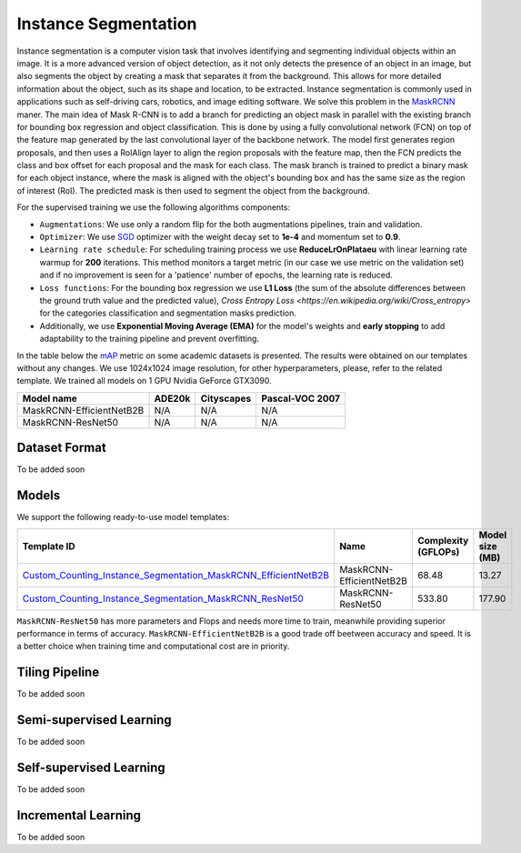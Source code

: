 Instance Segmentation
=====================

Instance segmentation is a computer vision task that involves identifying and segmenting individual objects within an image.
It is a more advanced version of object detection, as it not only detects the presence of an object in an image, but also segments the object by creating a mask that separates it from the background.
This allows for more detailed information about the object, such as its shape and location, to be extracted.
Instance segmentation is commonly used in applications such as self-driving cars, robotics, and image editing software.
We solve this problem in the `MaskRCNN <https://arxiv.org/abs/1703.06870>`_ maner. The main idea of Mask R-CNN is to add a branch for predicting an object mask in parallel with the existing branch for bounding box regression and object classification.
This is done by using a fully convolutional network (FCN) on top of the feature map generated by the last convolutional layer of the backbone network. The model first generates region proposals, and then uses a RoIAlign layer to align the region proposals with the feature map,
then the FCN predicts the class and box offset for each proposal and the mask for each class.
The mask branch is trained to predict a binary mask for each object instance, where the mask is aligned with the object's bounding box and has the same size as the region of interest (RoI). The predicted mask is then used to segment the object from the background.

For the supervised training we use the following algorithms components:

- ``Augmentations``: We use only a random flip for the both augmentations pipelines, train and validation.

- ``Optimizer``: We use `SGD <https://en.wikipedia.org/wiki/Stochastic_gradient_descent>`_ optimizer with the weight decay set to **1e-4** and momentum set to **0.9**.

- ``Learning rate schedule``: For scheduling training process we use **ReduceLrOnPlataeu** with linear learning rate warmup for **200** iterations. This method monitors a target metric (in our case we use metric on the validation set) and if no improvement is seen for a 'patience' number of epochs, the learning rate is reduced.

- ``Loss functions``: For the bounding box regression we use **L1 Loss** (the sum of the absolute differences between the ground truth value and the predicted value), `Cross Entropy Loss <https://en.wikipedia.org/wiki/Cross_entropy>` for the categories classification and segmentation masks prediction.

- Additionally, we use  **Exponential Moving Average (EMA)** for the model's weights and **early stopping** to add adaptability to the training pipeline and prevent overfitting.

In the table below the `mAP <https://en.wikipedia.org/wiki/S%C3%B8rensen%E2%80%93Dice_coefficient>`_ metric on some academic datasets is presented. The results were obtained on our templates without any changes. We use 1024x1024 image resolution, for other hyperparameters, please, refer to the related template. We trained all models on 1 GPU Nvidia GeForce GTX3090.

+---------------------------+--------------+------------+-----------------+
| Model name                | ADE20k       | Cityscapes | Pascal-VOC 2007 |
+===========================+==============+============+=================+
| MaskRCNN-EfficientNetB2B  | N/A          | N/A        | N/A             |
+---------------------------+--------------+------------+-----------------+
| MaskRCNN-ResNet50         | N/A          | N/A        | N/A             |
+---------------------------+--------------+------------+-----------------+

**************
Dataset Format
**************

To be added soon

******
Models
******

We support the following ready-to-use model templates:

+--------------------------------------------------------------------------------------------------------------------------------------------------------------------------------------------------------------------------------------------+----------------------------+---------------------+-----------------+
| Template ID                                                                                                                                                                                                                                | Name                       | Complexity (GFLOPs) | Model size (MB) |
+============================================================================================================================================================================================================================================+============================+=====================+=================+
| `Custom_Counting_Instance_Segmentation_MaskRCNN_EfficientNetB2B <https://github.com/openvinotoolkit/training_extensions/blob/feature/otx/otx/algorithms/detection/configs/instance_segmentation/efficientnetb2b_maskrcnn/template.yaml>`_  | MaskRCNN-EfficientNetB2B   | 68.48               | 13.27           |
+--------------------------------------------------------------------------------------------------------------------------------------------------------------------------------------------------------------------------------------------+----------------------------+---------------------+-----------------+
| `Custom_Counting_Instance_Segmentation_MaskRCNN_ResNet50 <https://github.com/openvinotoolkit/training_extensions/blob/feature/otx/otx/algorithms/detection/configs/instance_segmentation/resnet50_maskrcnn/template.yaml>`_                | MaskRCNN-ResNet50          | 533.80              | 177.90          |
+--------------------------------------------------------------------------------------------------------------------------------------------------------------------------------------------------------------------------------------------+----------------------------+---------------------+-----------------+

``MaskRCNN-ResNet50`` has more parameters and Flops and needs more time to train, meanwhile providing superior performance in terms of accuracy.
``MaskRCNN-EfficientNetB2B``  is a good trade off beetween accuracy and speed. It is a better choice when training time and computational cost are in priority.

*******************
Tiling Pipeline
*******************

To be added soon

************************
Semi-supervised Learning
************************

To be added soon

************************
Self-supervised Learning
************************

To be added soon

********************
Incremental Learning
********************

To be added soon